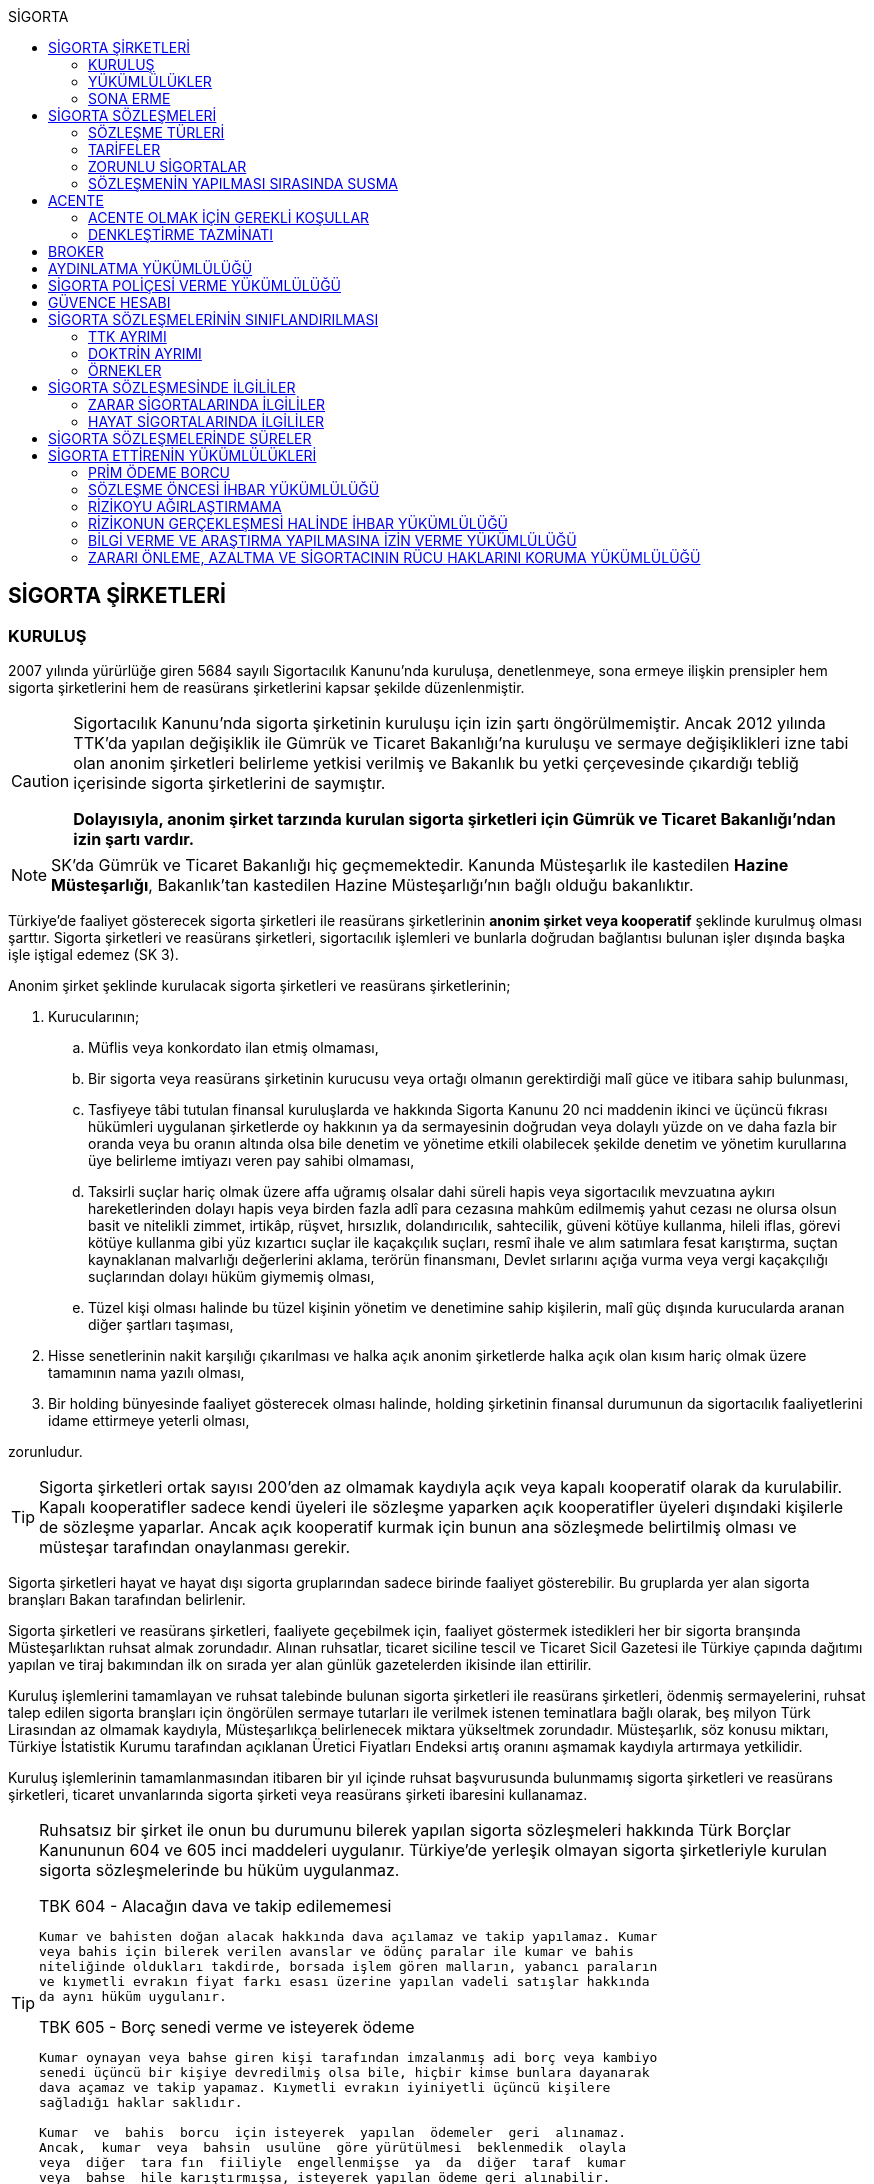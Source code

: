 :icons: font
:toc:
:toc-title: SİGORTA

== SİGORTA ŞİRKETLERİ

=== KURULUŞ

2007 yılında yürürlüğe giren 5684 sayılı Sigortacılık Kanunu'nda kuruluşa,
denetlenmeye, sona ermeye ilişkin prensipler hem sigorta şirketlerini hem de
reasürans şirketlerini kapsar şekilde düzenlenmiştir.

[CAUTION]
====
Sigortacılık Kanunu'nda sigorta şirketinin kuruluşu için izin şartı
öngörülmemiştir. Ancak 2012 yılında TTK'da yapılan değişiklik ile Gümrük ve
Ticaret Bakanlığı'na kuruluşu ve sermaye değişiklikleri izne tabi olan anonim
şirketleri belirleme yetkisi verilmiş ve Bakanlık bu yetki çerçevesinde
çıkardığı tebliğ içerisinde sigorta şirketlerini de saymıştır.

*Dolayısıyla, anonim şirket tarzında kurulan sigorta şirketleri için Gümrük ve
Ticaret Bakanlığı'ndan izin şartı vardır.*
====

NOTE: SK'da Gümrük ve Ticaret Bakanlığı hiç geçmemektedir. Kanunda Müsteşarlık
ile kastedilen *Hazine Müsteşarlığı*, Bakanlık'tan kastedilen Hazine
Müsteşarlığı'nın bağlı olduğu bakanlıktır.

Türkiye’de faaliyet gösterecek sigorta şirketleri ile reasürans şirketlerinin
*anonim şirket veya kooperatif* şeklinde kurulmuş olması şarttır. Sigorta
şirketleri ve reasürans şirketleri, sigortacılık işlemleri ve bunlarla doğrudan
bağlantısı bulunan işler dışında başka işle iştigal edemez (SK 3).

Anonim şirket şeklinde kurulacak sigorta şirketleri ve reasürans şirketlerinin;

. Kurucularının;

.. Müflis veya konkordato ilan etmiş olmaması,
.. Bir sigorta veya reasürans şirketinin kurucusu veya ortağı olmanın
gerektirdiği malî güce ve itibara sahip bulunması,
.. Tasfiyeye tâbi tutulan finansal kuruluşlarda ve hakkında Sigorta Kanunu 20
nci maddenin ikinci ve üçüncü fıkrası hükümleri uygulanan şirketlerde oy
hakkının ya da sermayesinin doğrudan veya dolaylı yüzde on ve daha fazla bir
oranda veya bu oranın altında olsa bile denetim ve yönetime etkili olabilecek
şekilde denetim ve yönetim kurullarına üye belirleme imtiyazı veren pay sahibi
olmaması,
.. Taksirli suçlar hariç olmak üzere affa uğramış olsalar dahi süreli hapis
veya sigortacılık mevzuatına aykırı hareketlerinden dolayı hapis veya birden
fazla adlî para cezasına mahkûm edilmemiş yahut cezası ne olursa olsun basit ve
nitelikli zimmet, irtikâp, rüşvet, hırsızlık, dolandırıcılık, sahtecilik,
güveni kötüye kullanma, hileli iflas, görevi kötüye kullanma gibi yüz kızartıcı
suçlar ile kaçakçılık suçları, resmî ihale ve alım satımlara fesat karıştırma,
suçtan kaynaklanan malvarlığı değerlerini aklama, terörün finansmanı, Devlet
sırlarını açığa vurma veya vergi kaçakçılığı suçlarından dolayı hüküm giymemiş
olması,
.. Tüzel kişi olması halinde bu tüzel kişinin yönetim ve denetimine sahip
kişilerin, malî güç dışında kurucularda aranan diğer şartları taşıması,

. Hisse senetlerinin nakit karşılığı çıkarılması ve halka açık anonim
şirketlerde halka açık olan kısım hariç olmak üzere tamamının nama yazılı
olması,
. Bir holding bünyesinde faaliyet gösterecek olması halinde, holding şirketinin
finansal durumunun da sigortacılık faaliyetlerini idame ettirmeye yeterli
olması,

zorunludur.

TIP: Sigorta şirketleri ortak sayısı 200'den az olmamak kaydıyla açık veya
kapalı kooperatif olarak da kurulabilir.  Kapalı kooperatifler sadece kendi
üyeleri ile sözleşme yaparken açık kooperatifler üyeleri dışındaki kişilerle de
sözleşme yaparlar. Ancak açık kooperatif kurmak için bunun ana sözleşmede
belirtilmiş olması ve müsteşar tarafından onaylanması gerekir.

Sigorta şirketleri hayat ve hayat dışı sigorta gruplarından sadece birinde
faaliyet gösterebilir. Bu gruplarda yer alan sigorta branşları Bakan tarafından
belirlenir.

Sigorta şirketleri ve reasürans şirketleri, faaliyete geçebilmek için, faaliyet
göstermek istedikleri her bir sigorta branşında Müsteşarlıktan ruhsat almak
zorundadır. Alınan ruhsatlar, ticaret siciline tescil ve Ticaret Sicil Gazetesi
ile Türkiye çapında dağıtımı yapılan ve tiraj bakımından ilk on sırada yer alan
günlük gazetelerden ikisinde ilan ettirilir.

Kuruluş işlemlerini tamamlayan ve ruhsat talebinde bulunan sigorta şirketleri
ile reasürans şirketleri, ödenmiş sermayelerini, ruhsat talep edilen sigorta
branşları için öngörülen sermaye tutarları ile verilmek istenen teminatlara
bağlı olarak, beş milyon Türk Lirasından az olmamak kaydıyla, Müsteşarlıkça
belirlenecek miktara yükseltmek zorundadır. Müsteşarlık, söz konusu miktarı,
Türkiye İstatistik Kurumu tarafından açıklanan Üretici Fiyatları Endeksi artış
oranını aşmamak kaydıyla artırmaya yetkilidir.

Kuruluş işlemlerinin tamamlanmasından itibaren bir yıl içinde ruhsat
başvurusunda bulunmamış sigorta şirketleri ve reasürans şirketleri, ticaret
unvanlarında sigorta şirketi veya reasürans şirketi ibaresini kullanamaz.

[TIP]
====
Ruhsatsız bir şirket ile onun bu durumunu bilerek yapılan sigorta sözleşmeleri
hakkında Türk Borçlar Kanununun 604 ve 605 inci maddeleri uygulanır. Türkiye’de
yerleşik olmayan sigorta şirketleriyle kurulan sigorta sözleşmelerinde bu hüküm
uygulanmaz.


.TBK 604 - Alacağın dava ve takip edilememesi
----
Kumar ve bahisten doğan alacak hakkında dava açılamaz ve takip yapılamaz. Kumar
veya bahis için bilerek verilen avanslar ve ödünç paralar ile kumar ve bahis
niteliğinde oldukları takdirde, borsada işlem gören malların, yabancı paraların
ve kıymetli evrakın fiyat farkı esası üzerine yapılan vadeli satışlar hakkında
da aynı hüküm uygulanır.
----

.TBK 605 - Borç senedi verme ve isteyerek ödeme
----
Kumar oynayan veya bahse giren kişi tarafından imzalanmış adi borç veya kambiyo
senedi üçüncü bir kişiye devredilmiş olsa bile, hiçbir kimse bunlara dayanarak
dava açamaz ve takip yapamaz. Kıymetli evrakın iyiniyetli üçüncü kişilere
sağladığı haklar saklıdır.

Kumar  ve  bahis  borcu  için isteyerek  yapılan  ödemeler  geri  alınamaz.
Ancak,  kumar  veya  bahsin  usulüne  göre yürütülmesi  beklenmedik  olayla
veya  diğer  tara fın  fiiliyle  engellenmişse  ya  da  diğer  taraf  kumar
veya  bahse  hile karıştırmışsa, isteyerek yapılan ödeme geri alınabilir.
----
====

Ruhsat talebi;

.. Sigorta şirketleri ve reasürans şirketlerinin kurucuları ile yönetici ve
denetçilerinin bu Kanunda öngörülen şartları taşımaması,
.. İş planına ve ibraz edilen belgelere göre sigorta sözleşmesine taraf
olanların hak ve menfaatlerinin yeterince korunamayacağının anlaşılması veya
yükümlülüklerin sürekli ve yeterli olarak yerine getirilebilecek şekilde
oluşturulmaması,
+
NOTE: İş planı, sigorta ve reasürans şirketlerinin kuruluş amacı ile en az ilk
üç yıllık faaliyetlerine ilişkin tahminler ve yükümlülüklerini sürekli olarak
nasıl yerine getirebileceğine ilişkin ayrıntılı bir rapordur.
.. Başvurunun yeterli beyan ve bilgileri içermemesi veya bu Kanunda öngörülen
şartları taşımadığının anlaşılması,
.. Sigorta şirketleri ve reasürans şirketlerinin, gerekli teknik donanım ya da
yeterli sayıda nitelikli personele sahip olmadığının veya ruhsat talep edilen
alanda sigortacılık yapma yeterliliğinin bulunmadığının yapılan denetimle
tespit edilmesi,

hallerinden en az birinin gerçekleşmesi durumunda reddedilir.

=== YÜKÜMLÜLÜKLER

Sigorta şirketleri ile reasürans şirketlerinin ana sözleşmelerinin
değiştirilmesinde, Müsteşarlığın uygun görüşü aranır. Müsteşarlıkça uygun
görülmeyen değişiklik tasarıları genel kurul gündemine alınamaz ve genel
kurulda görüşülemez. Sicil memuru, Müsteşarlığın uygun görüşü olmaksızın ana
sözleşme değişikliklerini ticaret siciline tescil edemez.

CAUTION: Anonim şirket tarzında kurulan sigorta şirketleri bakımından esas
sözleşme değişikliğinde yetkili kurum Gümrük ve Ticaret Bakanlığıdır.

Sigorta şirketleri ve reasürans şirketleri sigorta sözleşmelerinden doğan
yükümlülükleri için, kanunda belirtilen esaslara göre yeteri kadar karşılık
ayırmak zorundadır.

Sigorta şirketleri, yurt içinde akdetmiş oldukları sigorta sözleşmelerinden
doğan taahhütlerine karşılık olarak kanunda belirlenen esaslara göre teminat
ayırmak zorundadır.

Sigorta şirketleri ve reasürans şirketleri, hesaplarını ve malî tablolarını,
Müsteşarlıkça belirlenecek esaslara ve örneğe uygun olarak düzenlemek, ilan
ettirmek ve Müsteşarlığa göndermek zorundadır.

Sigorta şirketleri ile reasürans şirketleri bilançolarının, kâr ve zarar
cetvellerinin ve Müsteşarlıkça uygun görülecek diğer malî tablolarının bağımsız
denetim kuruluşlarına denetlettirilmesi ve ilan ettirilmesi zorunludur.
Müsteşarlık, sigorta şirketleri ve reasürans şirketlerinin bağımsız dış denetim
kuruluşlarınca denetlenmelerini düzenlemeye yetkilidir.

Sigorta şirketleri ile reasürans şirketlerinin ortakları, yönetim kurulu
üyeleri, denetçileri ve çalışanları, şirket ana sözleşmesi veya genel kurul ya
da yönetim kurulu kararı ile saptanan hükümler dâhilinde personele yapılan
ödemeler, yardım veya verilen avanslar hariç, şirket kaynaklarını dolaylı ya da
dolaysız kullanamaz, iyiniyet kurallarına aykırı olarak aktifin değerini
düşüren işlemlerde bulunamaz ve hiçbir surette örtülü kazanç aktarımı yapamaz.
Sigorta şirketleri ile reasürans şirketleri kendi borçları veya sigorta
işlemlerinden doğanlar hariç olmak üzere personeli, ortakları, iştirakleri veya
diğer kişi ve kurumlar lehine mal varlığını teminat olarak gösteremez, kefil
olamaz ve kredi sağlayamaz.

Bir sigorta veya reasürans şirketinin minumum garanti fonu tutarını
karşılayamadığının, tesis etmesi gereken teminatı tesis edemediğinin, teknik
karşılıkları karşılayacak yeterli veya teknik karşılıklara uygun varlıklarının
bulunmadığının ya da sözleşmelerden doğan yükümlülüklerini yerine
getiremediğinin yahut şirketin malî bünyesinin sigortalıların hak ve
menfaatlerini tehlikeye düşürecek derecede zayıflamakta olduğunun tespiti
hallerinde, Bakan uygun bir süre vererek, malî bünyenin güçlendirilmesine
yönelik olarak ilgili sigorta ve reasürans şirketinden;

.. Malî bünyesindeki zaafiyetin nasıl giderileceğini ve sigortalıların hak ve
menfaatlerinin nasıl korunacağını içeren kapsamlı bir iyileştirme planı
sunulması ve uygulanmasını,
.. Sermayesinin artırılması, ödenmemiş kısmının ödenmesi, sermayeye mahsuben
şirkete ödeme yapılması veya kâr dağıtımının durdurulması ya da ilave teminat
tesis edilmesini,
.. Varlıklarının kısmen ya da tamamen elden çıkarılması veya elden
çıkarılmasının durdurulmasını, yeni iştirak ve sabit değerler edinilmemesini,
.. Malî bünyesini ve likiditesini güçlendirici ve riski azaltıcı benzer
tedbirler alınmasını,
.. Tespit edilecek gündemle genel kurulun olağanüstü toplantıya çağrılmasını
veya genel kurul toplantısının ertelenmesini,
.. Benzeri diğer hususların yerine getirilmesini,

isteyebilir.

Ayrıca, Bakan;

.. Sigorta şirketlerinde şirketin faaliyette bulunduğu sigorta branşlarından,
reasürans şirketlerinde ise sigorta gruplarından birine veya tamamına ait
sigorta portföyünü teminat ve karşılıkları ile birlikte başka şirket veya
şirketlere devretmeye, devralacak şirket bulunamadığı takdirde ise devredilecek
portföyün tasfiyesine yönelik her türlü tedbiri almaya,
.. Sigorta portföyünü sınırlandırmaya,
.. Yönetim veya denetim kurulu üyelerinden bir kısmını veya tamamını görevden
alarak ya da bu kurullardaki mevcut üye sayısını artırarak bu kurullara üye
atamaya veya sigorta veya reasürans şirketinin yönetiminin kayyıma
devredilmesini talep etmeye,
.. Malî bünyenin güçlendirilmesine yönelik benzeri diğer tedbirleri almaya,

yetkilidir.

Yukarıda öngörülen tedbirlerin uygulanmaması veya uygulanamayacağının
anlaşılması, sigorta veya reasürans şirketinin ödemelerini tatil etmesi,
sigortalılara olan yükümlülüklerini yerine getirememesi veya şirket
özkaynaklarının minimum garanti fonunun altına düşmesi halinde, Bakan, sigorta
veya reasürans şirketinin tüm branşlarda veya ilgili branşlarda yeni sigorta
sözleşmesi akdetme ve temdit yetkisini kaldırmaya, ruhsatlarını iptal ve
varlıklarını bloke etmeye yetkilidir.

=== SONA ERME

==== RUHSAT İPTALİ

Bu Kanunun ruhsat iptaline ilişkin hükümleri saklı kalmak kaydıyla;

.. Ruhsat verilmesine ilişkin şartların bir kısmının veya tamamının kaybolması
halinde, üç aydan az olmamak üzere, Müsteşarlık tarafından verilecek süre
içinde durumun düzeltilmemiş olması,
.. Ruhsatın verildiği tarihten itibaren bir yıl içinde veya Müsteşarlığın uygun
görüşüyle yapılanlar hariç olmak üzere aralıksız olarak altı ay süre ile
sigorta veya reasürans sözleşmesi akdedilmemesi,
.. Sigortacılık mevzuatına aykırı uygulamalar sonucunda sigorta sözleşmesi ile
ilgili kişilerin hak ve menfaatlerinin tehlikeye düştüğünün anlaşılması,
.. 20 nci madde hükmü hariç olmak üzere, bu Kanun hükümlerinden doğan
yükümlülüklerin ağır şekilde ihlâl edilmesi veya yükümlülüklerin ihlâlinin
mutat hale gelmesi durumunda, Müsteşarlık tarafından, üç aydan az olmamak
kaydıyla, verilecek süre içinde durumun düzeltilmemiş olması,
.. İş planında belirtilen hedeflerden, Müsteşarlığın bilgisi dahilinde yapılan
değişiklik dışında makul nedenler olmaksızın aşırı derecede uzaklaşılmış
olması,

hallerinden en az birinin gerçekleşmesi durumunda, sigorta şirketlerinin ve
reasürans şirketlerinin ilgili branş ya da bütün branşlardaki ruhsatları
Müsteşarlık tarafından iptal edilebilir.

Ruhsat iptali, ticaret siciline tescil ve Ticaret Sicil Gazetesi ile Türkiye
çapında dağıtımı yapılan ve tiraj bakımından ilk on sırada yer alan günlük
gazetelerden ikisinde ilan ettirilir.

Ruhsatı iptal edilen şirketler, altı ayı geçmemek üzere Müsteşarlık tarafından
verilecek süre içinde iptal edilen ruhsatla bağlantılı portföylerini devretmek
zorundadır. Aksi takdirde Müsteşarlık re’sen devir de dâhil olmak üzere
portföyün tasfiyesine yönelik her türlü tedbiri almaya yetkilidir.

==== TASFİYE, BİRLEŞME, DEVİR, PORTFÖY DEVRİ VE İFLAS

Bir sigorta şirketinin kendi talebi ile tasfiye edilmesi, bir veya birkaç
şirket ile birleşmesi veya aktif ve pasifleri ile başka bir şirkete
devrolunması, sigorta portföyünü teminat ve karşılıkları ile birlikte kısmen
veya tamamen diğer bir şirkete devretmesi Bakanın iznine tâbidir. Reasürans
şirketleri hakkında da bu fıkra hükümleri uygulanır. Bu fıkra hükmüne aykırı
olarak yapılan tasfiye, birleşme, devralma ve portföy devirleri hükümsüzdür.

TIP: Portföy devrinde alacağın temliki ve borcun nakli bir arada
gerçekleşmektedir. Borcun naklinde alacaklının rızası aranmaktadır. Bakanın
izni tüm alacaklıların izni yerine geçmektedir.

Müsteşarlık, lüzumu halinde, tasfiye memurlarının değiştirilmesini talep
edebilir.

Birleşme, devir ve portföy devirleri, Türkiye çapında dağıtımı yapılan ve tiraj
bakımından ilk on sırada yer alan günlük gazetelerden ikisinde, birer hafta
arayla en az ikişer defa yayımlanmak suretiyle duyurulur. Sigorta sözleşmeleri
devredilen portföyde yer almak kaydıyla portföyünü devreden veya bir şirkete
devrolunan ya da birleşen şirketlerle sigorta sözleşmesi akdetmiş olan kişiler;
birleşme, devir ya da portföy devrini öğrendikleri tarihten itibaren, devir,
birleşme ya da portföy devri nedeniyle, üç ay içinde sözleşmelerini
feshedebilir.

Sigorta şirketinin iflası halinde sigortalılar, iflas masasına üçüncü sırada
iştirak eder.

Müsteşarlık, lüzumu halinde iflas masasındaki yetkililerin değiştirilmesini
talep edebilir.

== SİGORTA SÖZLEŞMELERİ

Sigorta sözleşmesi, sigortacının bir prim karşılığında, kişinin para ile
ölçülebilir bir menfaatini zarara uğratan tehlikenin, rizikonun, meydana
gelmesi hâlinde bunu tazmin etmeyi ya da bir veya birkaç kişinin hayat süreleri
sebebiyle ya da hayatlarında gerçekleşen bazı olaylar dolayısıyla bir para
ödemeyi veya diğer edimlerde bulunmayı yükümlendiği sözleşmedir.

NOTE: Sigorta sözleşmesinin tarafları *sigortacı* ve **sigorta ettiren**dir.
*Sigortalı*, sözleşmenin tarafı olmayan ama sözleşmeden yararlanan üçüncü
kişidir.

Sigorta sözleşmesi, her iki tarafa borç yükleyen bir sözleşmedir. Sigorta
ettirenin asıl edimi, *prim ödeme* borcudur. Sigortacının edimi ise *himaye
sağlama* borcudur.

[TIP]
====
Doktrinde sigortacının edimini izah eden iki görüş vardır: *Para ödeme teorisi*
ve *tehlike taşıma teorisi*.

Para ödeme teorisine göre sigortacının borcu riziko gerçekleştiğinde ortaya
çıkar.

Tehlike taşıma teorisine göre ise sigortacının borcu sözleşmenin kurulması
anından itibaren başlar ve prim toplamak, bunları nemalandırmak, reasürans
sözleşmeleri akdetmek vs. sigortacının ediminin bir parçasıdır.
====

Ruhsatsız bir şirket ile onun bu durumunu bilerek yapılan sigorta sözleşmeleri
hakkında Türk Borçlar Kanununun 604 ve 605 inci maddeleri uygulanır. Türkiye’de
yerleşik olmayan sigorta şirketleriyle kurulan sigorta sözleşmelerinde bu hüküm
uygulanmaz.

Sigorta sözleşmelerinin ana muhtevası, Müsteşarlıkça onaylanan ve sigorta
şirketlerince aynı şekilde uygulanacak olan genel şartlara uygun olarak
düzenlenir. Ancak, sigorta sözleşmelerinde işin özelliğine uygun olarak özel
şartlar tesis edilebilir. Bu hususlar, sigorta sözleşmesi üzerinde ve özel
şartlar başlığı altında herhangi bir yanılgıya neden olmayacak şekilde açık
olarak belirtilir.

Sigorta sözleşmelerinde kapsam dahiline alınmış olan riskler haricinde, kapsam
dışı bırakılmış riskler açıkça belirtilir. Belirtilmemiş olan riskler teminat
kapsamında sayılır.

=== SÖZLEŞME TÜRLERİ

==== ZARAR SİGORTASI

Zarar sigortalarında teminat altına alınan rizikoların gerçekleşmesi ile ortaya
çıkan somut zararın giderilmesi hedeflenmektedir.

===== AKTİF ZARAR SİGORTASI

Aktif zarar sigortalarının konusunu *menfaat* teşkil eder. Menfaat, bir
malvarlığı değerine sahip olmak, kullanmak, işletmek dolayısıyla oluşan
ekonomik değer ilişkisidir.

IMPORTANT: Sigortanın konusu malın kendisi değil, o mal üzerindeki menfaattir.

Bir mal üzerinde menfaat sahibi olan herkes kendisine ait menfaati sigorta
ettirebilir.

===== PASİF ZARAR SİGORTASI

Kişinin, rizikonun gerçekleşmesi sebebiyle üçüncü kişilere karşı sorumlu hale
gelmesi ihtimalini kapsayan sigorta türlerine pasif zarar sigortası denir.

TIP: Trafik sigortası işleten sıfatındaki kişinin üçüncü kişilere karşı sorumlu
olması halinde üçüncü kişilerin zararının giderilmesine yönelik bir pasif zarar
sigortasıdır.

==== MEBLAĞ SİGORTASI

Meblağ sigortaları, zarar kavramından bağımsız sigorta sözleşmeleridir.
Sigortacının ödeme yapması için teminat kapsamında yer alan rizikonun
gerçekleşmiş olması yeterlidir.

=== TARİFELER

Sigorta tarifeleri, sigortacılık esasına ve genel kabul görmüş aktüeryal
tekniklere uygun olarak sigorta şirketleri tarafından serbestçe belirlenir.
Ancak, bu Kanuna ve diğer kanunlara göre ihdas edilen zorunlu sigortaların
teminat tutarları ile tarife ve talimatları Bakan tarafından tespit olunur ve
Resmî Gazetede yayımlanır.

Bakan, gerek görülen hallerde hayat, bir yıldan uzun süreli ferdî kaza, sağlık,
hastalık ve ihtiyarî deprem sigortaları tarifeleri ile prim, formül ve
cetvellerinin uygulamaya konulabilmesini Müsteşarlığın onayına tâbi kılabilir
veya özel kanunlardaki hükümler saklı kalmak kaydıyla gerekli görülen hallerde,
tespit ve ilan ettiği aracılık komisyonlarını, tasdike tâbi kıldığı veya tespit
ettiği her türlü tarifeyi serbest bırakabilir.

=== ZORUNLU SİGORTALAR

Bakanlar Kurulu, kamu yararı açısından gerekli gördüğü hallerde zorunlu
sigortalar ihdas edebilir. Sigorta şirketleri, Sigorta Kanunu 20 nci maddenin
ikinci fıkrasının (b) bendi ile üçüncü fıkrası hükümleri saklı kalmak kaydıyla
faaliyet gösterdiği sigorta branşlarının kapsamında bulunan zorunlu sigortaları
yapmaktan kaçınamaz.

=== SÖZLEŞMENİN YAPILMASI SIRASINDA SUSMA

Sigortacı ile sigorta sözleşmesi yapmak isteyen kişinin, sözleşmenin yapılması
için verdiği teklifname, teklifname tarihinden itibaren otuz gün içinde
reddedilmemişse sigorta sözleşmesi kurulmuş sayılır.

Teklifnamenin verilmesi sırasında yapılmış ödemeler, sözleşmenin yapılmasından
sonra prim olarak kabul edilir veya ilk prime sayılır. Bu ödemeler, sözleşme
yapılmadığı takdirde, kesinti yapılmadan, faiziyle birlikte geri verilir.

Ticaret Kanunu 1483. madde hükümleri saklıdır.

== ACENTE

*Sigorta acentesi*, ticarî mümessil, ticarî vekil, satış memuru veya müstahdem
gibi tâbi bir sıfatı olmaksızın bir sözleşmeye dayanarak muayyen bir yer veya
bölge içinde daimî bir surette sigorta şirketlerinin nam ve hesabına sigorta
sözleşmelerine aracılık etmeyi veya bunları sigorta şirketleri adına yapmayı
meslek edinen, sözleşmenin akdinden önce hazırlık çalışmalarını yürüten ve
sözleşmenin uygulanması ile tazminatın ödenmesinde yardımcı olan kişiyi ifade
eder.

İki tür acenter vardır: *Sözleşme yapma yetkisine sahip olan* acente ve *sadece
aracılık yapma yetkisine sahip olan* acente. Uygulamada bunlara *A tipi* ve *B
tipi* denilmektedir.

Acenteye, şirketin tüm branşları bakımından yetki verilirse *umumi acente*,
belirli branşlar bakımından yetki verilirse *hususi acente* adı verilir.

TIP: Acentenin yetkilendirdiği acenteye *tali acente* denir. Hazine
Müsteşartlığı sigortacılık bakımından buna izin vermemektedir.

Acente, aracılıkta bulunduğu veya yaptığı sözleşmelerle ilgili her türlü ihtar,
ihbar ve protesto gibi hakkı koruyan beyanları müvekkili adına yapmaya ve
bunları kabule yetkilidir.

=== ACENTE OLMAK İÇİN GEREKLİ KOŞULLAR

Hem gerçek hem de tüzel kişiler sigorta acentesi olabilir. Sigorta Acenteleri
Yönetmeliğinde aranan şartlar belirtilmiştir.

==== GERÇEK KİŞİ ACENTELER

Acentelik faaliyetinde bulunacak gerçek kişilerde aşağıdaki nitelikler aranır.

.. Teknik personel unvanını taşıması.
.. Türkiye’de yerleşik olması.
.. Kasten işlenen bir suçtan dolayı affa uğramış olsalar dahi 5 yıldan fazla
hapis,  sigortacılık mevzuatına aykırı hareketlerinden dolayı hapis veya birden
fazla adlî para cezasına mahkûm edilmemiş olması; devletin güvenliğine,
Anayasal düzene ve bu düzenin işleyişine, milli savunmaya ve devlet sırlarına
karşı suçlar ile casusluk, zimmet, irtikâp, rüşvet, hırsızlık, dolandırıcılık,
sahtecilik, güveni kötüye kullanma, hileli iflas, ihaleye fesat karıştırma,
edimin ifasına fesat karıştırma, bilişim sistemini engelleme, bozma, verileri
yok etme veya değiştirme, banka veya kredi kartlarının kötüye kullanılması,
suçtan kaynaklanan malvarlığı değerlerini aklama, terörün finansmanı,
kaçakçılık, vergi kaçakçılığı veya haksız mal edinme suçlarından hüküm giymemiş
olması.
.. Asgari mal varlığı şartını yerine getirmiş olması.
.. Fiziki şartlar, teknik ve idari altyapı ile insan kaynakları bakımından
yeterli donanıma sahip olması.
.. Mesleki deneyim süresini tamamlaması.

==== TÜZEL KİŞİ ACENTELER

Acentelik faaliyetinde bulunacak tüzel kişilerde aşağıdaki nitelikler aranır.

.. Merkezlerinin Türkiye’de bulunması ve anonim şirket veya limited şirket
şeklinde kurulmuş olmaları.
.. Asgari ödenmiş sermaye şartını yerine getirmiş olması.
.. Fiziki şartlar, teknik ve idari altyapı ile insan kaynakları bakımından
yeterli donanıma sahip olması.
.. Tüzel kişi acentelerin gerçek kişi ortakları ile tüzel kişi ortaklarının
gerçek kişi ortaklarında gerçek kişi acenteler için aranan şartlarda belirtilen
suçlardan birini işlememiş olma şartı aranır.

=== DENKLEŞTİRME TAZMİNATI

Sözleşme ilişkisinin sona ermesinden sonra;

.. Müvekkil, acentenin bulduğu yeni müşteriler sayesinde, sözleşme ilişkisinin
sona ermesinden sonra da önemli menfaatler elde ediyorsa,
.. Acente, sözleşme ilişkisinin sona ermesinin sonucu olarak, onun tarafından
işletmeye kazandırılmış müşterilerle yapılmış veya kısa bir süre içinde
yapılacak olan işler dolayısıyla sözleşme ilişkisi devam etmiş olsaydı elde
edeceği ücret isteme hakkını kaybediyorsa ve
.. Somut olayın özellik ve şartları değerlendirildiğinde, ödenmesi hakkaniyete
uygun düşüyorsa,

acente müvekkilden uygun bir tazminat isteyebilir.

Tazminat, acentenin son beş yıllık faaliyeti sonucu aldığı yıllık komisyon veya
diğer ödemelerin ortalamasını aşamaz. Sözleşme ilişkisi daha kısa bir süre
devam etmişse, faaliyetin devamı sırasındaki ortalama esas alınır.

Müvekkilin, feshi haklı gösterecek bir eylemi olmadan, acente sözleşmeyi
feshetmişse veya acentenin kusuru sebebiyle sözleşme müvekkil tarafından haklı
sebeplerle feshedilmişse, acente denkleştirme isteminde bulunamaz.

Denkleştirme isteminden önceden vazgeçilemez. Denkleştirme istem hakkının
sözleşme ilişkisinin sona ermesinden itibaren bir yıl içinde ileri sürülmesi
gerekir.

== BROKER

*Broker*, sigorta veya reasürans sözleşmesi yaptırmak isteyenleri temsil
ederek, bu sözleşmelerin yaptırılacağı şirketlerin seçiminde tamamen tarafsız
ve bağımsız davranarak ve teminat almak isteyen kişilerin hak ve menfaatlerini
gözeterek sözleşmelerin akdinden önceki hazırlık çalışmalarını yürütmeyi ve
gerektiğinde sözleşmelerin uygulanmasında veya tazminatın tahsilinde yardımcı
olmayı meslek edinen kişidir.

Brokerlik faaliyetinde bulunacak gerçek kişilerde aşağıdaki nitelikler aranır:

.. Türkiye’de yerleşik olması.
.. Medeni hakları kullanma ehliyetine sahip olması.
.. Kasten işlenen bir suçtan dolayı affa uğramış olsalar dahi 5 yıldan fazla
hapis veya sigortacılık mevzuatına aykırı hareketlerinden dolayı hapis veya
birden fazla adlî para cezasına mahkûm edilmemiş olması; devletin güvenliğine,
Anayasal düzene ve bu düzenin işleyişine, milli savunmaya ve devlet sırlarına
karşı suçlar ile casusluk, zimmet, irtikâp, rüşvet, hırsızlık, dolandırıcılık,
sahtecilik, güveni kötüye kullanma, hileli iflas, ihaleye fesat karıştırma,
edimin ifasına fesat karıştırma, bilişim sistemini engelleme, bozma, verileri
yok etme veya değiştirme, banka veya kredi kartlarının kötüye kullanılması,
suçtan kaynaklanan malvarlığı değerlerini aklama, terörün finansmanı,
kaçakçılık, vergi kaçakçılığı veya haksız mal edinme suçlarından hüküm giymemiş
olması.
.. Asgari malvarlığı şartını yerine getirmiş olması.
.. Brokerlik faaliyetinin yürütüleceği fiziksel mekân, teknik ve idari altyapı
ile insan kaynakları bakımından yeterli donanıma sahip olması.
.. Mesleki deneyim süresini tamamlaması.

Brokerlik faaliyetinde bulunacak tüzel kişilerde aşağıdaki nitelikler aranır:

.. Merkezlerinin Türkiye’de bulunması.
.. Anonim veya limited şirket şeklinde kurulmuş olması.
.. Asgari ödenmiş sermaye şartını yerine getirmiş olması.
.. Brokerlik faaliyetinin yürütüleceği fiziksel mekân, teknik ve idari altyapı
ile insan kaynakları bakımından yeterli donanıma sahip olması.
.. Genel müdür ile faaliyette bulunulan branşlar itibarıyla sigortacılık veya
sigortacılık tekniği ile ilgili konulardan sorumlu yeter sayıda genel müdür
yardımcısı atanması.

Brokerlik ruhsatı hayat, hayat dışı veya reasürans alanlarından bir veya
birkaçında ayrı ayrı verilir. Brokerlik faaliyetinde bulunmak isteyen gerçek
veya tüzel kişiler tarafından, Müsteşarlıkça belirlenecek usul ve esaslar
çerçevesinde ruhsat verilmesini teminen başvuru yapılır.

Brokerlik yetkisi, temsil edilecek tarafça sözleşmelerin akdinden önceki
hazırlık çalışmalarını yürütmeyi ve gerektiğinde sözleşmelerin uygulanmasına
ilişkin işlemleri gerçekleştirmeyi içeren yetki belgesi ile brokere verilir.
Ancak, tarafların fizikî olarak karşı karşıya gelmesinin ve işin gereği olarak
yetki belgesi verilmesinin söz konusu olmadığı hâllerde yetkilendirmenin sözlü
veya elektronik olarak verilmesi mümkündür.

Yetki belgesinde, yetkinin kapsamı, sınırı ve süresi açıkça belirtilir.
Brokerlik yetkisi, broker tarafından başka brokerlere veya kişilere
devredilmez.

Yetki verilen brokerlerin, yetki belgelerini ibraz etmek suretiyle teklif
alması, bu teklifleri ve karşılaştırmalı fiyatları brokerlik yetkisi veren
tarafa bildirmesi esastır.

Şirketler tarafından brokerlere verilecek yetkinin kapsam ve sınırı ile çalışma
esasları protokolle belirlenebilir. Brokerler, şirketlere portföy taahhüdünde
bulunamaz.

Prim tahsilatının şirket tarafından doğrudan sigorta ettirenden yapılması
esastır. Prim transferi konusunda brokerin şirket tarafından
yetkilendirilmesine ilişkin Müsteşarlıkça usul ve esas belirlenebilir.

Şirket tarafından prim transferi konusunda yetkilendirilen brokerlere yapılan
ödeme şirkete yapılmış sayılır.

Şirketlerce brokerlere yapılan prim iadeleri hak sahibi tarafından tahsil
edilmedikçe ödenmiş sayılmaz.

== AYDINLATMA YÜKÜMLÜLÜĞÜ

Sigortacı ve acentesi, sigorta sözleşmesinin kurulmasından önce, gerekli
inceleme süresi de tanınmak şartıyla kurulacak sigorta sözleşmesine ilişkin tüm
bilgileri, sigortalının haklarını, sigortalının özel olarak dikkat etmesi
gereken hükümleri, gelişmelere bağlı bildirim yükümlülüklerini sigorta ettirene
yazılı olarak bildirir. Ayrıca, poliçeden bağımsız olarak sözleşme süresince
sigorta ilişkisi bakımından önemli sayılabilecek olayları ve gelişmeleri
sigortalıya yazılı olarak açıklar.

TTK 1423 uyarınca öngörülen aydınlatma yükümlülüğü hem sözleşme müzakerelerinin
devam ettiği dönemde hem de sözleşmenin kurulmasından sonraki döndem varlığını
sürdürür.

Aydınlatma açıklamasının verilmemesi hâlinde, sigorta ettiren, sözleşmenin
yapılmasına ondört gün içinde itiraz etmemişse, sözleşme poliçede yazılı
şartlarla yapılmış olur. Aydınlatma açıklamasının verildiğinin ispatı
sigortacıya aittir.

NOTE: Sigorta ettirenin 14 gün içinde yapacağı itiraz genel kabule göre
sözleşmeyi sona erdirme beyanıdır. Bir görüşe göre sigorta sözleşmesi sürekli
borç doğuran bir sözleşme olduğundan ileriye etkili şekilde sona erecektir.
Diğer bir görüşe göre ise sözleşme bu 14 günlük süre boyunca askıda hükümsüzdür
ve beyan ileri sürüldüğü takdirde baştan itibaren geçersiz sayılır.

== SİGORTA POLİÇESİ VERME YÜKÜMLÜLÜĞÜ

*Poliçe*, sözleşmenin kurulduğunu ve hangi şartları içerdiğini belgeleyen, bunu
ispata yarayan araçtır.

Sigortacı; sigorta sözleşmesi kendisi veya acentesi tarafından yapılmışsa,
sözleşmenin yapılmasından itibaren yirmidört saat, diğer hâllerde onbeş gün
içinde, yetkililerce imzalanmış bir poliçeyi sigorta ettirene vermekle
yükümlüdür.

NOTE: Poliçeyi düzenleyip verme süresi sigorta şirketinin kendisi veya A tipi
acentesi için 24 saat, B tipi acente veya broker için 15 gündür.

Sigortacı poliçenin geç verilmesinden doğan zarardan sorumludur.

Sigorta ettiren poliçesini kaybederse, gideri kendisine ait olmak üzere, yeni
bir poliçe verilmesini sigortacıdan isteyebilir.

Poliçenin verilmediği hâllerde, sözleşmenin ispatı genel hükümlere tabidir.

Sigorta poliçesi, tarafların haklarını, temerrüde ilişkin hükümler ile genel ve
varsa özel şartları içerir, rahat ve kolay okunacak biçimde düzenlenir.

Poliçenin ve zeyilnâmenin eklerinin içeriği teklifnameden veya kararlaştırılan
hükümlerden farklıysa, anılan belgelerde yer alıp teklifnameden değişik olan ve
sigorta ettirenin, sigortalının ve lehtarın aleyhine öngörülmüş bulunan
hükümler geçersizdir.

Kanunlarda aksine hüküm bulunmadıkça, genel şartlarda sigorta ettirenin,
sigortalının veya lehtarın lehine olan bir değişiklik hemen ve doğrudan
uygulanır.

Ancak, bu değişiklik ek prim alınmasını gerektiriyorsa, sigortacı değişiklikten
itibaren sekiz gün içinde prim farkı isteyebilir. İstenilen prim farkının sekiz
gün içinde kabul edilmemesi hâlinde sözleşme eski genel şartlarla devam eder.

== GÜVENCE HESABI

Birtakım zorunlu sigortalarda zarar gören, sigorta şirketine gidemediği zaman,
zararını güvence hesabından karşılayabilir. *Güvence hesabına bedensel zararlar
için gidilebilir*. Güvence hesabına gidilebilecek sigortalar:

. Trafik sigortası
. Karayolu yolcu taşıma zorunlu koltuk ferdi kaza sigortası
. Tüp gaz zorunlu mali mesuliyet sigortası
. Tehlikeli maddeler ve tehlikeli atık zorunlu mali mesuliyet sigortası
. Maden çalışanları zorunlu ferdi kaza sigortası

Aşağıdaki hallerde zarar, güvence hesabından temin edilebilir:

.. Sigortalının tespit edilememesi
.. Rizikonun meydana geldiği tarihte geçerli olan teminat tutarları dahilinde
sözleşmesini yaptırmamış olan kişilerin neden olduğu bedensel zararlar
.. Mali bünye zaafiyeti veya sebebiyle ruhsatı iptal edilen ya da iflas eden
sigorta şirketiyle sözleşmenin bulunması
+
NOTE: Bu durumda hem maddi hem bedensel zararlar için güvence hesabına
gidilebilir.
.. Çalınmış veya gasp edilmiş bir aracın yol açtığı bedensel zararlar

== SİGORTA SÖZLEŞMELERİNİN SINIFLANDIRILMASI

=== TTK AYRIMI

. *Zarar sigortaları*: Teminat altına alının rizikonun gerçekleşmesi sebebiyle
meydana gelen zararın giderilmesi hedeflenir.

.. *Mal sigortaları*: Malvarlığı değerinin zarara uğraması halinde sigortacının
tazmin yükümlülüğü altına girdiği sözleşmelerdir.
.. *Sorumluluk sigortaları*: Kişinin hukuken üçüncü kişilere karşı sorumlu
olması ve tazminat ödeme yükümlülüğünün ortaya çıkması halinde sigortacının
ortaya çıkan tazminat yükümlülüğünü üstlendiği sigortalardır.

. *Can sigortaları*

.. *Hayat sigortaları*: Kişinin ölüm veya hayatta kalma riskinin teminat altına
alındığı sigorta sözleşmeleridir.
.. *Kaza sigortaları*: Beklenmeyen ani bir olayın gerçekleşmesi neticesinde
kişinin ölmesi, bedensel zarara uğraması gibi riskler teminat altına alınır. 
.. *Hastalık Sağlık Sigortaları*: Kişinin sağlık sorunları yaşaması halinde
ortaya çıkan tedavinin teminat altına alındığı sigorta sözleşmeleridir.

=== DOKTRİN AYRIMI

. *İhtiyacın karşılanması prensibi*

.. *Zarar sigortası*: Rizikonun gerçekleşmesi somut olarak bir tazmin ihtiyacı
doğuruyorsa zarar sigortasından söz edilir. Zarar sigortaları, mutlaka
malvarlığında bir zarar ortaya çıkmasını gerektiren sigortalardır.

... *Aktif sigortaları*: _Aktif sigortasının konusu menfaattir_. Sigorta
hukukunda menfaat, bir malvarlığı değerine sahip olmak, onu kullanmak, işletmek
dolayısıyla oluşan ekonomik değer ilişkisini ifade eder. Bir malın kendisi
sigortanın konusunu oluşturmaz. Bir malvarlığı değerinde farklı kişilerin farklı
menfaatleri olabilir ve herkes kendi menfaatini ayrı ayrı sigorta edebilir.
... *Pasif sigorta*: Rizikonun gerçekleşmesi sebebiyle malvarlığında pasif
oluşuyorsa, üçüncü kişilere karşı bir tazmin mükellefiyeti ortaya çıkıyorsa
pasif sigortasının söz edilir.

+
[NOTE]
====
Zarar sigortalarında *zenginleşme yasağı* ilkesi hakimdir. Sigorta sözleşmesi
bir zenginleşme aracı olarak kullanılamaz. Zenginleşmeyi engelleyen bazı
düzenlemeler mevcuttur:

.. *Çifte sigorta yasağı*: Bir menfaat, aynı risklere karşı iki ayrı sigorta
sözleşmesine konu edilemez.
.. *Aşkın sigorta yasağı*: Bir menfaat, kendi değerinin üzerinde bir sigortaya
konu edilemez. Değerini aşan kısım geçersizdir.
====
.. *Meblağ sigortası*: Teminat alınan rizikonun gerçekleşmesi yeterlidir. Bunun
malvarlığında bir zarara yol açıp açmadığına bakılmaz.

. *Riziko konusuna göre yapılan ayrım*

.. *Malvarlığı sigortaları*
.. *Şahıs sigortaları*

=== ÖRNEKLER

. *Kasko sigortası*

.. *TTK'ya göre*: Zarar sigortası ve mal sigortası
.. *Doktrine göre*: İhtiyacın karşılanması prensibine göre aktif zarar
sigortası, rizikonun konusuna göre malvarlığı sigortası

. *Trafik sigortası*

.. *TTK'ya göre*: Zarar sigortası, zarar sigortalarından sorumluluk sigortası
.. *Doktrine göre*: İhtiyacın karşılanması prensibine göre pasif zarar
sigortası, rizikonun konusuna göre malvarlığı sigortası

. *Hayat sigortası*

.. *TTK'ya göre*: Can sigortaları içinde hayat sigortası
.. *Doktrine göre*: İhtiyacın karşılanması prensibine göre meblağ sigortası,
rizikonun konusuna göre şahıs sigortası

. *Yangın sigortası*

.. *TTK'ya göre*: Zarar sigortaları içinde mal sigortası
.. *Doktrine göre*: İhtiyacın karşılanması prensibine göre aktif zarar
sigortası, rizikonun konusuna göre mal sigortası

== SİGORTA SÖZLEŞMESİNDE İLGİLİLER

=== ZARAR SİGORTALARINDA İLGİLİLER

* *Sigortalı*: Sigorta ettiren üçüncü kişinin menfaatini sigorta ettirmiş ise,
sigorta sözleşmesi üçüncü kişi yararına bir sözleşme haline gelir ve üçüncü kişi
sigortalı sıfatını kazanır. Sigortalı, sigorta sözleşmesinin tarafı değildir.
Ancak sigorta sözleşmesinden doğan haklar sigortalıya aittir.
+
Sigorta ettiren, kimin menfaatini sigortaya konu ettiğini belirtmek zorunda
değildir. Bu tip sigortalara *kimin olacaksa onun lehine* sigorta denir. Riziko
gerçekleştiğinde kimin menfaati zarara uğrarsa o kişi sigortalı sıfatına haiz
olacaktır.
+
TIP: Sigorta edilen menfaatin sahibinin değişmesi halinde, aksine sözleşme
yoksa, sigorta ilişkisi sona erer.

* *Zarar gören üçüncü kişi*: Kanun, tüm sorumluluk sigortaları bakımından, *aksi
kararlaştırılmadıkça*, zarar gören üçüncü kişinin doğrudan sigortacıya başvuru
hakkına sahip olduğu düzenlemiştir. Karayolları Trafik Kanunu uyarınca yapılan
trafik sigortasında ise bunun aksi kararlaştırılamaz.

* *İpotekli alacaklı*: Bir taşınmaz veya gemi üzerinde ipotekli alacaklı
sıfatına sahip kişi, sigorta tazminatı üzerinde hak sahibidir. İpotekli
alacaklının rızası olmadan sigorta ettirene ödeme yapılması söz konusu değildir.

=== HAYAT SİGORTALARINDA İLGİLİLER

* *Riziko şahsı*: Hayatı sigortaya konu edilen kişidir. Sigorta ettiren,
kendisinin veya başkasının hayatını, ölüm veya hayatta kalma ihtimallerine karşı
sigorta ettirebilir. *Başkasının hayatı üzerine sigorta yapılabilmesi için, o
kişinin hayatının devamında lehtarın menfaatinin bulunması şarttır*.

* *Lehtar*: Lehine sözleşme yapılan üçüncü kişidir. Sigorta tazminatı lehtara
ödenir.
+
Sigorta ettiren ile lehtar sıfatları birleşebilir.
+
Lehtar belirlenmemişse sigorta tazminatı, yasal mirasçılara ödenir.
+
Lehtarın sigortacıya bildirilmemiş olması halinde, sigortacı iyiniyetle yaptığı
ödeme ile borcundan kurtulur.
+
Sigorta ettiren, lehtarı değiştirme hakkından vazgeçtiğini poliçeye yazdırır ve
poliçe lehtara teslim edilirse lehtar değiştirilemez. Aksi takdirde sigorta
ettiren istediği zaman lehtarı değiştirebilir.
+
TIP: Sigora ettiren, lehtarı değiştirme hakkından vazgeçtiğini poliçeye
yazdırmış ve poliçe lehtara teslim edilmiş olsa bile mirasçılıktan çıkarma veya
bağışlamadan dönme sebeplerinden herhangi birinin gerçekleşmesi halinde lehtar
değiştirilebilir.

== SİGORTA SÖZLEŞMELERİNDE SÜRELER

* *Formel süre*: Sigorta sözleşmesinin kurulmasından sona ermesine kadar geçen
süredir.
* *Teknik süre*: Prim ödeme borcunun başlayıp devam ettiği süredir. Prim ödeme
borcu, poliçenin teslimi ile başlar.
* *Materyal süre*: Sigortacının himaye sağlama borcunun başlayıp devam ettiği
süredir. Himaye sağlama borcu kural olarak ilk primin ödenmesiyle başlar.

== SİGORTA ETTİRENİN YÜKÜMLÜLÜKLERİ

=== PRİM ÖDEME BORCU

Sigorta ettiren, sözleşmeyle kararlaştırılan primi ödemekle yükümlüdür. *Aksine
sözleşme yoksa, sigorta primi peşin ödenir.*

Sigorta primi nakden ödenir. *İlk taksidin nakden ödenmesi şartıyla*, sonraki
primler için kambiyo senedi verilebilir; bu halde, ödeme kambiyo senedinin
tahsili ile gerçekleşir.

Sigota priminin tamamının taksitle ödenmesi kararlaştırılmışsa ilk taksidin,
sözleşme yapılır yapılmaz ve *poliçenin teslimi karşılığında* ödenmesi gerekir.

NOTE: Karada ve denizde eşya taşıma işlerine ilişkin sigortalarda sigorta primi,
*poliçe henüz düzenlenmemiş olsa bile*, sözleşme yapıldığı anda ödenir.

İzleyen taksitlerin ödeme zamanı, miktarı ve priminin vadesinde ödenmemesinin
sonuçları, poliçe ile birlikte yazılı olarak sigorta ettirene bildirilir veya bu
şartlar poliçe üzerine yazılır.

*İlk taksidi veya tamamı bir defada ödenmesi gereken prim, zamanında
ödenmemişse*, sigortacı, ödeme yapılmadığı sürece, sözleşmeden üç ay içinde
cayabilir. Bu süre, vadeden başlar. Prim alacağının, muacceliyet gününden
itibaren üç ay içinde dava veya takip yoluyla istenmemiş olması halinde,
sözleşmeden cayılmış olur.

IMPORTANT: İlk prim ödenmediği sürece, sigortacının himaye borcu başlamaz. Aksi
kararlaştırılabilir.

*İzleyen primlerden herhangi biri zamanında ödenmez ise*, sigortacı, sigorta
ettirene noter aracılığı veya iadeli taahhütlü mektupla, *on günlük süre
vererek* borcunu yerine getirmesini, aksi halde süre sonunda, sözleşmenin
feshedilmiş sayılacağını ihtar eder. Bu sürenin sonunda borç ödenmemiş ise
sigorta sözleşmesi feshedilmiş olur. Sigortacı ayrıca borçlu temerrüdü
hükümlerine de gidebilir.

IMPORTANT: Sonraki primlerin ödenmemesinin himaye borcu üzerinde bir etkisi
yoktur. Sigortacı, himaye borcunu sona erdirmek için sözleşme sona erdirmelidir.
Bunun aksi kararlaştırılamaz.

.Hayat sigortalarında prim ödeme borcunda temerrüt
****
Hayat sigortası sözleşmelerinde sonraki primleri ödeme borcunda tespit edilmesi
gereken ilk husus, sigortalının ilk 1 yılda mı, 1 yıldan sonra mı temerrüde
düştüğüdür.

İlk 1 yıl içerisinde temerrüde düşülmüşse yukarıdaki kurallar geçerlidir.

Sigorta ettiren 10 yıllık sözleşme sürecinde ilk 1 yıl primlerini düzenli olarak
ödemiş, 1 yıldan sonra temerrüde düşmüşse *sigortacının başvurabileceği bir
imkan yoktur*. Sigortacı sözleşmeyi feshedemez veya prim isteyemez. Bu halde
sigorta, *prim ödenmesinden muaf sigortaya* dönüşür. Prim ödenmesinden muaf
sigortada, sigorta bedeli ödenen primle sözleşme uyarınca ödenmesi gereken prim
arasındaki orana göre ödenir.

Sigorta ettiren ise iki şekilde davranabilir:

. *Sigortadan ayrılma*: Sigorta ettiren, en az bir yıldan beri yürürlükte
bulunan ve bir yıllık primi ödenmiş olan sigorta sözleşmelerinde, istediği zaman
sözleşmeyi sona erdirerek sigortadan ayrılabilir. Ayrılma değeri, ayrılmanın
istenildiği andaki genel kabul görmüş aktüerya kurallarına uygun bir biçimde
hesaplanan değerdir.
. *Ödünç alma*: En az bir yıldan beri yürürlükte bulunan ve bir yıllık primi
ödenmiş olan sigorta sözleşmelerinde, sigorta ettirenin istemesi halinde
sigortacı, istem anındaki genel kabul görmüş aktüerya kurallarına uygun olarak
hesaplanan değer üzerinden sigortalıya ödünç para vermek zorundadır.
****

=== SÖZLEŞME ÖNCESİ İHBAR YÜKÜMLÜLÜĞÜ

Sigorta ettiren sözleşmenin yapılması sırasında bildiği veya bilmesi gereken
tüm önemli hususları sigortacıya bildirmekle yükümlüdür. Sigortacıya
bildirilmeyen, eksik veya yanlış bildirilen hususlar, *sözleşmenin
yapılmamasını veya değişik şartlarda yapılmasını gerektirecek nitelikte ise,
önemli kabul edilir.* Sigortacı tarafından yazılı veya sözlü olarak sorulan
hususlar, aksi ispat edilinceye kadar önemli sayılır.

NOTE: Sözleşmeden haberdar olmaları şartıyla, sigortalı, temsilci ve lehtar da
ihbar yükümlüsüdür.

İhbar sigortacıya ya da acentesine yapılacaktır. Bu bakımdan acentenin tipi
önem taşımaz.

İhbar yükümlülüğü yerine getirildikten sonra sözleşmenin kurulması anına kadar
bir değişiklik meydana gelirse bunun da ayrıca ihbar edilmesi gerekir.

Sigortacı sigorta ettirene, cevaplaması için sorular içeren bir liste vermişse,
sunulan listede yer alan sorular dışında kalan hususlara ilişkin olarak sigorta
ettirene hiçbir sorumluluk yüklenemez; meğer ki, sigorta ettiren önemli bir
hususu kötüniyetle saklamış olsun.

Sigortacı için önemli olan bir husus bildirilmemiş veya yanlış bildirilmiş
olduğu takdirde, sigortacı öğrenme tarihinden itibaren 15 gün içinde
sözleşmeden cayabilir ya da prim farkı isteyebilir. İstenilen prim farkının on
gün içinde kabul edilmemesi halinde, sözleşmeden cayılmış kabul olunur.

Cayma halinde sözleşme geçmişe etkili olarak sona verer ve iki taraf da
aldıklarını iade eder. Ancak sigorta ettiren, ihbar yükümlülüğünü kasten ihlal
etmişse sigortacı sigorta ettirenin ödediği primleri iade etmek zorunda
değildir.

Rizikonun gerçekleşmesinden sonra, sigorta ettirenin ihmali ile beyan
yükümlülüğü ihmal edildiği takdirde, bu ihlal tazminatın veya bedelin miktarına
ya da rizikonun gerçekleşmesine etki edebilecek nitelikte ise, ihmalin
derecesine göre tazminattan indirim yapılır. *Sigorta ettirenin kusuru kast
derecesinde ise beyan yükümlülüğünün ihlali ile gerçekleşen riziko arasında
bağlantı varsa, sigortacının tazminat veya bedel ödeme borcu ortadan kalkar.*

Cayma hakkı aşağıdaki hallerde kullanılamaz:

.. Cayma hakkının kullanılmasından vazgeçilmişse
.. Caymaya yol açan ihlale sigortacı sebebiyet vermişse
.. Sigortacı, sorularından bazıları cevapsız bırakıldığı halde sözleşmeyi
yapmışsa

=== RİZİKOYU AĞIRLAŞTIRMAMA

Sigorta ettiren, sözleşmenin yapılmasından sonra, sigortacının izni olmadan
rizikoyu veya mevcut durumu ağırlaştırarak tazminat tutarının artmasını
etkileyici davranış ve işlemlerde bulunamaz.

Sigorta ettiren rizikoyu ağırlaştırıcı harekette bulunursa derhal, üçüncü kişi
rizikoyu ağırlaştırıcı harekette bulunursa öğrenmeden itibaren 10 gün içinde
sigortacıya bildirmek zorundadır.

Sigortacı sözleşmenin süresi içinde, rizikonun gerçekleşmesi veya mevcut
durumun ağırlaşması ihtimalini ya da sözleşmede riziko ağırlaşması olarak kabul
edilebilecek olayların varlığını öğrendiği takdirde, bu tarihten itibaren bir
ay içinde sözleşmeyi *feshedebilir* veya prim farkı isteyebilir. Farkın on gün
içinde kabul edilmemesi halinde sözleşme feshedilmiş sayılır.

=== RİZİKONUN GERÇEKLEŞMESİ HALİNDE İHBAR YÜKÜMLÜLÜĞÜ

Sigorta ettiren, rizikonun gerçekleştiğini öğrenince durumu gecikmesizin
sigortacıya bildirir.

Rizikonun gerçekleştiğine ilişkin bildirimin yapılmaması veya geç yapılması,
ödenecek tazminatta veya bedelde artışa neden olmuşsa, kusurun ağırlığına göre,
tazminattan veya bedelden indirim yoluna gidilebilir.

=== BİLGİ VERME VE ARAŞTIRMA YAPILMASINA İZİN VERME YÜKÜMLÜLÜĞÜ

Sigorta ettiren, rizikonun gerçekleşmesinden sonra, sözleşme uyarınca veya
sigortacının istemi üzerine, rizikonun veya tazminatın kapsamının
belirlenmesinde gerekli ve sigorta ettirenden beklenebilecek her türlü bilgi ve
belgeyi sigortacıya makul bir süre içinde sağlamak zorundadır. Ayrıca, sigorta
ettiren, aldığı bilgi ve belgenin niteliğine göre, rizikonun gerçekleştiği veya
diğer ilgili yerlerde sigortacının inceleme yapmasına izin vermekle yükümlüdür.
Bu yükümlülüğün ihlal edilmesi sebebiyle ödenecek tutar artarsa, kusurun
ağırlığına göre tazminattan indirim yapılır.

=== ZARARI ÖNLEME, AZALTMA VE SİGORTACININ RÜCU HAKLARINI KORUMA YÜKÜMLÜLÜĞÜ

Sigorta ettiren, rizikonun gerçekleştiği veya gerçekleşme ihtimalinin yüksek
olduğu durumlarda, zararın önlenmesi, azaltılması, artmasına engel olunması
veya sigortacının üçüncü kişilere olan rücu haklarının korunabilmesi için,
imkanlar ölçüsünde önlemler almakla yükümlüdür. Bu yükümlülüğe aykırılık
sigortacı aleyhine bir durum yaratmışsa, kusurun ağırlığına göre tazminattan
indirim yapılır.

Sigortacı, sigorta ettirenin yaptığı makul giderleri, faydasız kalmış olsa
bile, tazmin etmekle yükümlüdür.

Sigortacı, sigorta ettirenin yaptığı makul giderleri, faydasız kalmış olsa
bile, tazmin etmekle yükümlüdür. Gerekirse, sigorta ettirenin istemi üzerine,
gerekli tutarı avans olarak ödemek zorundadır.
